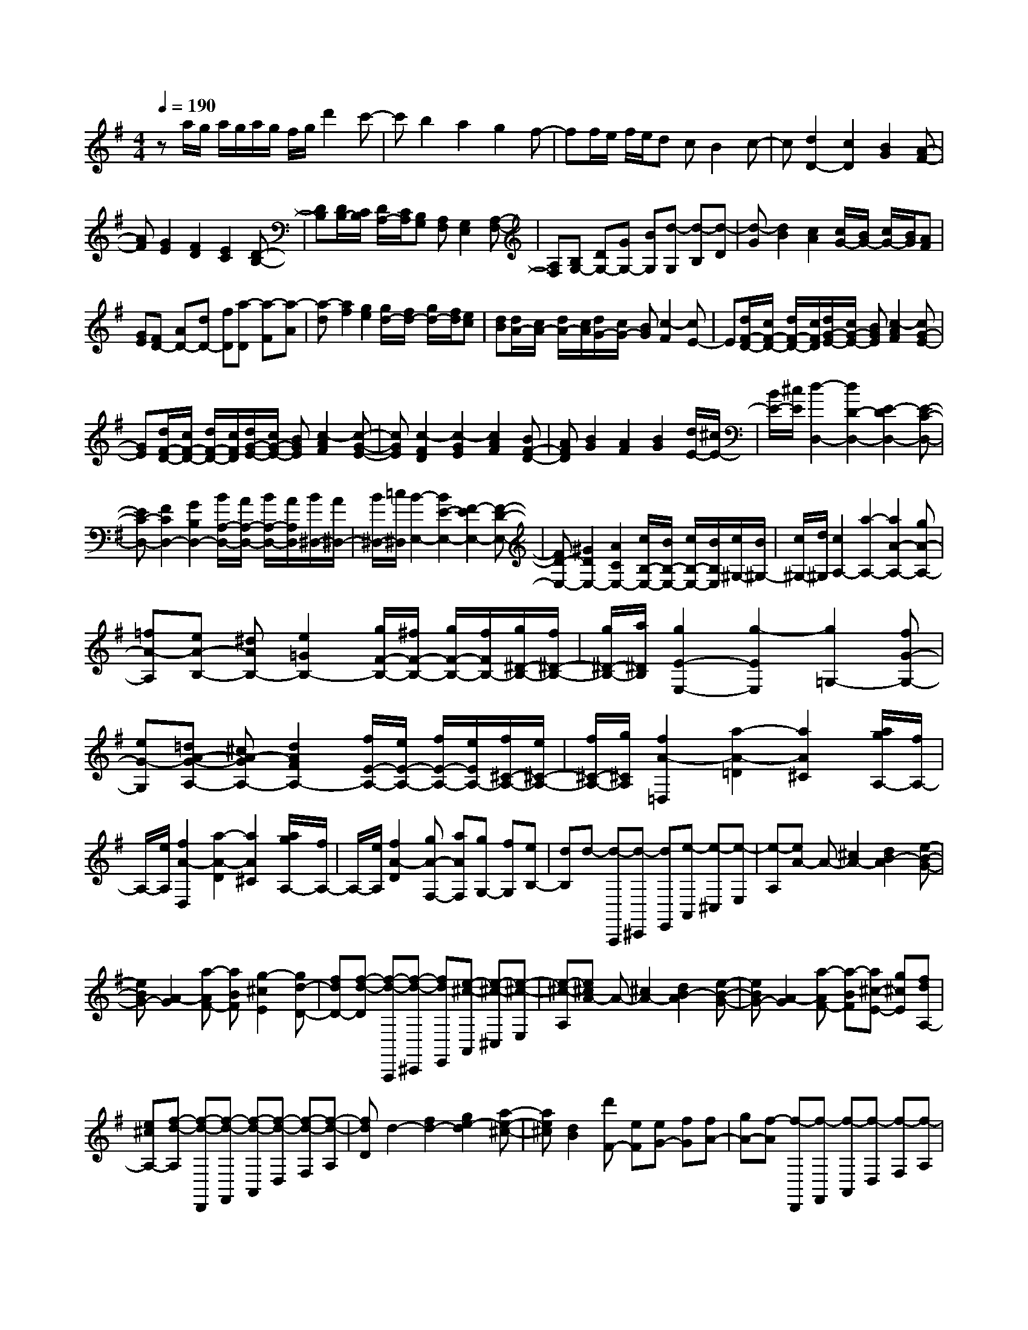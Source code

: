 % input file /home/ubuntu/MusicGeneratorQuin/training_data/scarlatti/K522.MID
X: 1
T: 
M: 4/4
L: 1/8
Q:1/4=190
K:G % 1 sharps
%(C) John Sankey 1998
%%MIDI program 6
%%MIDI program 6
%%MIDI program 6
%%MIDI program 6
%%MIDI program 6
%%MIDI program 6
%%MIDI program 6
%%MIDI program 6
%%MIDI program 6
%%MIDI program 6
%%MIDI program 6
%%MIDI program 6
za/2g/2 a/2g/2a/2g/2 f/2g/2d'2c'-|c'b2a2g2f-|ff/2e/2 f/2e/2d cB2c-|c[d2D2-][c2D2][B2G2][A-F-]|
[AF][G2E2][F2D2][E2C2][D-B,-]|[DB,][D/2B,/2-][C/2B,/2] [D/2A,/2-][C/2A,/2][B,G,] [A,F,][G,2E,2][A,-F,-]|[A,F,][B,G,-] [DG,-][GG,-] [BG,][d-G,] [d-B,][d-D]|[d-G][d2B2][c2A2][c/2G/2-][B/2G/2-] [c/2G/2-][B/2G/2][AF]|
[GE][FD-] [AD-][dD-] [fD][a-D] [a-F][a-A]|[a-d][a2f2][g2e2][g/2d/2-][f/2d/2-] [g/2d/2-][f/2d/2][ec]|[dB][d/2A/2-][c/2A/2-] [d/2A/2-][c/2A/2][d/2G/2-][c/2G/2-] [BG][c2-F2][cE-]|E[d/2F/2-D/2-][c/2F/2-D/2-] [d/2F/2-D/2-][c/2F/2D/2][d/2G/2-E/2-][c/2G/2-E/2-] [BGE][c2-A2F2][cG-E-]|
[GE][d/2F/2-D/2-][c/2F/2-D/2-] [d/2F/2-D/2-][c/2F/2D/2][d/2G/2-E/2-][c/2G/2-E/2-] [BGE][c2-A2F2][c-G-E-]|[cGE][c2-F2D2][c2-G2E2][c2A2F2][BF-D-]|[AFD][B2G2][A2F2][B2G2][d/2E/2-][^c/2E/2-]|[B/2E/2-][^c/2E/2][d2-D,2-][d2D2-D,2-][E2-D2D,2-][E-C-D,-]|
[EC-D,-][F2C2D,2-][G2B,2D,2-][B/2A,/2-D,/2-][A/2A,/2-D,/2-] [B/2A,/2-D,/2-][A/2A,/2D,/2][B/2^D,/2-][A/2^D,/2-]|[B/2^D,/2-][=c/2^D,/2][B2-E,2-][B2E2-E,2-][F2-E2E,2-][F-D-E,-]|[FD-E,-][^G2D2E,2-][A2C2E,2-][c/2B,/2-E,/2-][B/2B,/2-E,/2-] [c/2B,/2-E,/2-][B/2B,/2E,/2][c/2^G,/2-][B/2^G,/2-]|[c/2^G,/2-][d/2^G,/2][c2A,2-][a2-A,2-][a2A2-A,2-][gA-A,-]|
[=fA-A,][eA-B,-] [^dAB,-][e2=G2B,2-][g/2F/2-B,/2-][^f/2F/2-B,/2-] [g/2F/2-B,/2-][f/2F/2B,/2-][g/2^D/2-B,/2-][f/2^D/2-B,/2-]|[g/2^D/2-B,/2-][a/2^D/2B,/2][g2E2-E,2-][g2-E2E,2][g2=G,2-][fG-G,-]|[eG-G,][=dA-G-A,-] [^cA-GA,-][d2A2F2A,2-][f/2E/2-A,/2-][e/2E/2-A,/2-] [f/2E/2-A,/2-][e/2E/2A,/2-][f/2^C/2-A,/2-][e/2^C/2-A,/2-]|[f/2^C/2-A,/2-][g/2^C/2A,/2][f2A2-=D,2][a2-A2-=D2][a2A2^C2][a/2g/2A,/2-][f/2A,/2-]|
A,/2-[e/2A,/2][f2A2-D,2][a2-A2-D2][a2A2^C2][a/2g/2A,/2-][f/2A,/2-]|A,/2-[e/2A,/2][f2A2-D2][gA-F,-] [aAF,][gG,-] [fG,][eB,-]|[dB,]d- [d-A,,,][d-^C,,] [dE,,][e-A,,] [e-^C,][e-E,]|[e-A,][eA-] A-[^c2A2-][d2B2-A2][e-B-G-]|
[eBG-][A2-G2][a-AF-] [aBF][g2-^c2E2][gd-D-]|[fdD-][f-d-D] [f-d-A,,,][f-d-^C,,] [fdE,,][e-^c-A,,] [e-^c-^C,][e-^c-E,]|[e-^c-A,][e^cA-] A-[^c2A2-][d2B2-A2][e-B-G-]|[eBG-][A2-G2][a-AF-] [a-BF][a^c-E-] [g^cE][fdA,-]|
[e^cA,-][f-d-A,] [f-d-D,,][f-d-F,,] [f-d-A,,][f-d-D,] [f-d-F,][f-d-A,]|[fdD]d2-[f2d2-][g2e2-d2][a-e-^c-]|[ae^c][d2B2][d'F-] [eF][eG-] [fG][fA-]|[gA-][f-A] [f-D,,][f-F,,] [f-A,,][f-D,] [f-F,][f-A,]|
[fD]d2-[f2d2-][g2e2-d2][a-e-^c-]|[ae^c][d2B2][d'F-] [eF][eG-] [fG][fA-]|[gA][fD-] [d'D][^c'-A-] [^c'^cA][B-G-] [b/2-B/2G/2-][b/2G/2][a-F-]|[aAF][G-E-] [g/2-G/2E/2-][g/2E/2][f-D-] [fFD][E-^C-] [e/2-E/2^C/2-][e/2^C/2][d-B,-]|
[dDB,][^c-A,] [^cA][B-G] [BG,][A-F,] [AF][G-E]|[G-E,][GD,-] [FD,][G3/2G,3/2-][A/2G,/2][D2A,2][D/2A,,/2-][^C/2A,,/2-]|[B,/2A,,/2-][^C/2A,,/2]D- [d'D][^c'A-] [^cA][BG-] [bG][aF-]|[AF][GE-] [gE][fD-] [FD][E^C-] [e^C][dB,-]|
[DB,][^c-A,-] [^c/2-A/2-A,/2][^c/2A/2][B-G-] [BGG,][A-F,-] [A/2-F/2-F,/2][A/2F/2][G-E-]|[G-EE,][GD,-] [FD,][GG,-] [AG,][D2A,2][D/2A,,/2-][^C/2A,,/2-]|[B,/2A,,/2-][^C/2A,,/2][DD,-] D,/2-[g/2D,/2-][f/2D,/2-][e/2D,/2-] [f/2D,/2-][g/2D,/2]a2[b-F-]|[bF][aG-] [gG][fB-] [eB][d2A2][^c-A,-]|
[^cA,][d3/2D3/2-][G/2D/2-][F/2D/2-][E/2D/2-] [F/2D/2-][G/2D/2-][A-D] A[B-F,-]|[BF,][AG,-] [GG,][FB,-] [EB,][D2A,2][^C-A,,-]|[^CA,,][D6D,,6-]D,,-|D,,D- [D-D,,][D-F,,] [D-A,,][D-D,] [D-F,][DA,]|
Dd2-[^d2=d2-][e2-d2][e-=c-]|[ec-][f2c2][g2B2][a2c2A2][b-B-G-]|[bBG][=c'2-A2F2][c'2-G2E2][c'2F2-^D2-][bF-^D-]|[aF^D][g2G2E2][f2B2-B,2][f/2B/2-=C/2-][e/2B/2C/2-] [f/2C/2-][e/2C/2-][f/2A/2-C/2-][e/2A/2-C/2-]|
[^d/2A/2C/2-][e/2C/2]e- [e-B,,,][e-^D,,] [eF,,][f-B,,] [f-^D,][f-F,]|[fB,]B2-[^d2B2-][e2c2-B2][f-c-A-]|[fcA-][B2-A2][b-BG-] [b-^cG][b^d-F-] [a-^dF][ae-E-]|[geE][g-e-] [g-e-B,,,][g-e-^D,,] [geF,,][f-^d-B,,] [f-^d-^D,][f-^d-F,]|
[f^dB,]B2-[^d2B2-][e2=c2-B2][f-c-A-]|[fcA-][B2-A2][b-BG-] [b-cG][b=d-=F-] [c'd-=F-][bd=F-]|[a=F][^g2E2-][^g2e2-E2][b/2e/2-=F/2-][a/2e/2-=F/2-] [b/2e/2-=F/2-][a/2e/2=F/2-][b/2d/2-=F/2-][a/2d/2-=F/2-]|[^g/2d/2-=F/2-][a/2d/2=F/2]b- [b-E,,][b-^G,,] [b-B,,][b-E,] [b-^G,][b-B,]|
[b-E][b2e2-][^g2e2-][a2=f2-e2][b-=f-d-]|[b=fd-][e2d2][a2-c2][aB-] [bB][c'E-]|[d'E][d'A-] [c'A][c'B-] [bB][bc-] [ac][aA-]|[=gA][g=D-] [^fD][fE-] [eE][e^F-] [dF][dD-]|
[cD][cG-] [BG][BF-] [AF][AG-] [BG][BE-]|[^cE]^c- [^c-=D,,][^c-F,,] [^cA,,][d-=D,] [d-F,][d-A,]|[dD]d2-[f2d2-][g2e2-d2][a-e-=c-]|[aec-][d2-c2][d'-dB-] [d'-eB][d'f-A-] [c'-fA][c'g-G-]|
[bgG][b-g-] [b-g-D,,][b-g-F,,] [bgA,,][a-f-D,] [a-f-F,][a-f-A,]|[afD]d2-[f2d2-][g2e2-d2][a-e-c-]|[aec-][d2-c2][d'-dB-] [d'-eB][d'f-A-] [c'fA][bgD-]|[afD][bG-] [gG][aC-] [eC][g2D2][g/2D,/2-][f/2D,/2-]|
[e/2D,/2-][f/2D,/2][gG-] [bG][a-F-] [aAF][G-E-] [g/2-G/2E/2-][g/2E/2][f-D-]|[fFD][E-C-] [e/2-E/2C/2-][e/2C/2][d-B,-] [dDB,][C-A,-] [c/2-C/2A,/2-][c/2A,/2][B-=G,-]|[BB,G,][A-D,-] [A/2-D/2-D,/2][A/2D/2][d-C-] [d-C=C,][d-B,,-] [d/2-B,/2-B,,/2][d/2B,/2][c-A,-]|[c-A,A,,][c=G,,-] [BG,,][c3/2C,3/2-][d/2C,/2][G2D,2][G/2D,,/2-][F/2D,,/2-]|
[E/2D,,/2-][F/2D,,/2]G- [bG][aF-] [AF][GE-] [gE][fD-]|[FD][EC-] [eC][dB,-] [DB,][CA,-] [cA,][BG,-]|[B,G,][A-D,] [AD][d-C] [d-C,][d-B,,] [dB,][c-A,]|[c-A,,][cG,,-] [BG,,][cC,-] [dC,][G2D,2][G/2D,,/2-][F/2D,,/2-]|
[E/2D,,/2-][F/2D,,/2][GG,,-] G,,/2-[c'/2G,,/2-][b/2G,,/2-][a/2G,,/2-] [b/2G,,/2-][c'/2G,,/2]d'2[e'-B,-]|[e'B,][d'C-] [c'C][bE-] [aE][g2D2][f-D,-]|[fD,][g3/2G,3/2-][c/2G,/2-][B/2G,/2-][A/2G,/2-] [B/2G,/2-][c/2G,/2]d2[e-B,,-]|[eB,,][dC,-] [cC,][BE,-] [AE,][G2D,2][G/2D,,/2-][F/2D,,/2-]|
[E/2D,,/2-][F/2D,,/2][F6-G,,6-][F/2G,,/2-]G,,/2-|[G8-G,,8-]|[G3-G,,3-][G/2-G,,/2]G/2 
